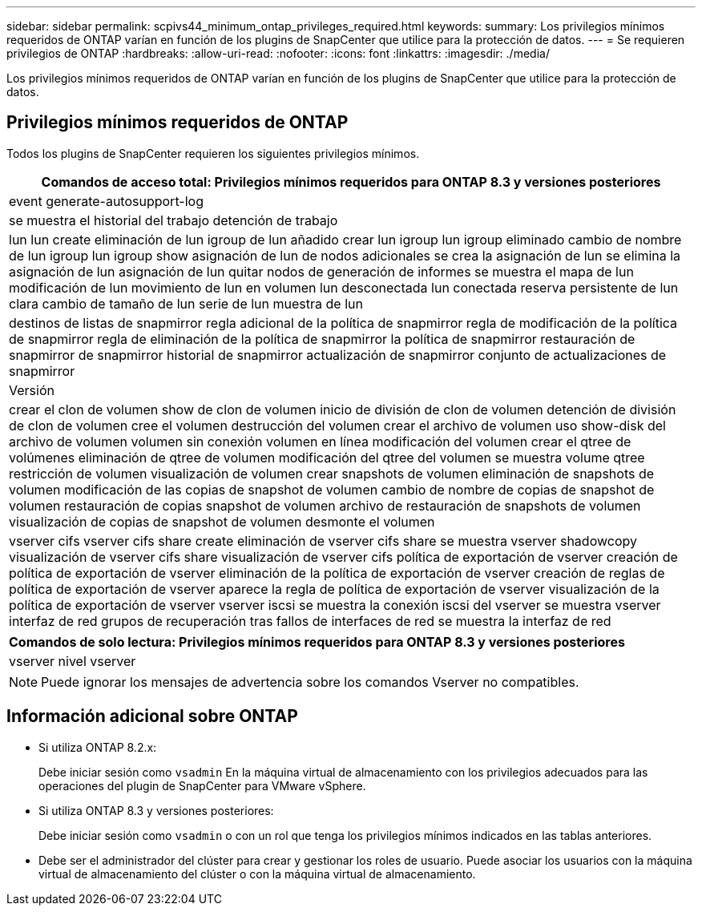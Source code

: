 ---
sidebar: sidebar 
permalink: scpivs44_minimum_ontap_privileges_required.html 
keywords:  
summary: Los privilegios mínimos requeridos de ONTAP varían en función de los plugins de SnapCenter que utilice para la protección de datos. 
---
= Se requieren privilegios de ONTAP
:hardbreaks:
:allow-uri-read: 
:nofooter: 
:icons: font
:linkattrs: 
:imagesdir: ./media/


[role="lead"]
Los privilegios mínimos requeridos de ONTAP varían en función de los plugins de SnapCenter que utilice para la protección de datos.



== Privilegios mínimos requeridos de ONTAP

Todos los plugins de SnapCenter requieren los siguientes privilegios mínimos.

|===
| Comandos de acceso total: Privilegios mínimos requeridos para ONTAP 8.3 y versiones posteriores 


| event generate-autosupport-log 


| se muestra el historial del trabajo
detención de trabajo 


| lun
lun create
eliminación de lun
igroup de lun añadido
crear lun igroup
lun igroup eliminado
cambio de nombre de lun igroup
lun igroup show
asignación de lun de nodos adicionales
se crea la asignación de lun
se elimina la asignación de lun
asignación de lun quitar nodos de generación de informes
se muestra el mapa de lun
modificación de lun
movimiento de lun en volumen
lun desconectada
lun conectada
reserva persistente de lun clara
cambio de tamaño de lun
serie de lun
muestra de lun 


| destinos de listas de snapmirror
regla adicional de la política de snapmirror
regla de modificación de la política de snapmirror
regla de eliminación de la política de snapmirror
la política de snapmirror
restauración de snapmirror
de snapmirror
historial de snapmirror
actualización de snapmirror
conjunto de actualizaciones de snapmirror 


| Versión 


| crear el clon de volumen
show de clon de volumen
inicio de división de clon de volumen
detención de división de clon de volumen
cree el volumen
destrucción del volumen
crear el archivo de volumen
uso show-disk del archivo de volumen
volumen sin conexión
volumen en línea
modificación del volumen
crear el qtree de volúmenes
eliminación de qtree de volumen
modificación del qtree del volumen
se muestra volume qtree
restricción de volumen
visualización de volumen
crear snapshots de volumen
eliminación de snapshots de volumen
modificación de las copias de snapshot de volumen
cambio de nombre de copias de snapshot de volumen
restauración de copias snapshot de volumen
archivo de restauración de snapshots de volumen
visualización de copias de snapshot de volumen
desmonte el volumen 


| vserver cifs
vserver cifs share create
eliminación de vserver cifs share
se muestra vserver shadowcopy
visualización de vserver cifs share
visualización de vserver cifs
política de exportación de vserver
creación de política de exportación de vserver
eliminación de la política de exportación de vserver
creación de reglas de política de exportación de vserver
aparece la regla de política de exportación de vserver
visualización de la política de exportación de vserver
vserver iscsi
se muestra la conexión iscsi del vserver
se muestra vserver
interfaz de red
grupos de recuperación tras fallos de interfaces de red
se muestra la interfaz de red 
|===
|===
| Comandos de solo lectura: Privilegios mínimos requeridos para ONTAP 8.3 y versiones posteriores 


| vserver
nivel vserver 
|===

NOTE: Puede ignorar los mensajes de advertencia sobre los comandos Vserver no compatibles.



== Información adicional sobre ONTAP

* Si utiliza ONTAP 8.2.x:
+
Debe iniciar sesión como `vsadmin` En la máquina virtual de almacenamiento con los privilegios adecuados para las operaciones del plugin de SnapCenter para VMware vSphere.

* Si utiliza ONTAP 8.3 y versiones posteriores:
+
Debe iniciar sesión como `vsadmin` o con un rol que tenga los privilegios mínimos indicados en las tablas anteriores.

* Debe ser el administrador del clúster para crear y gestionar los roles de usuario. Puede asociar los usuarios con la máquina virtual de almacenamiento del clúster o con la máquina virtual de almacenamiento.

